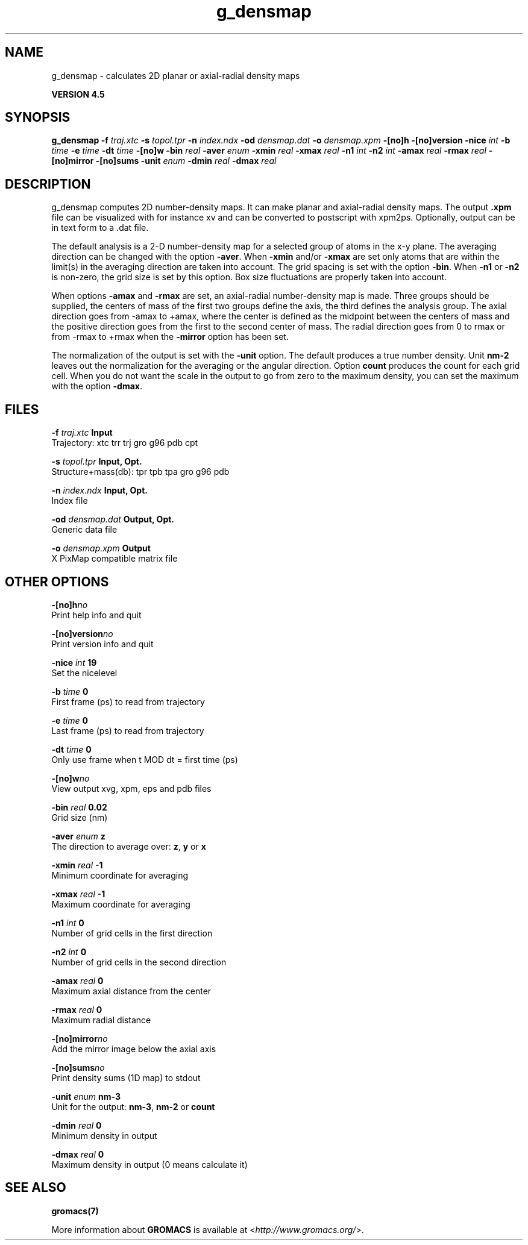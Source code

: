 .TH g_densmap 1 "Thu 26 Aug 2010" "" "GROMACS suite, VERSION 4.5"
.SH NAME
g_densmap - calculates 2D planar or axial-radial density maps

.B VERSION 4.5
.SH SYNOPSIS
\f3g_densmap\fP
.BI "\-f" " traj.xtc "
.BI "\-s" " topol.tpr "
.BI "\-n" " index.ndx "
.BI "\-od" " densmap.dat "
.BI "\-o" " densmap.xpm "
.BI "\-[no]h" ""
.BI "\-[no]version" ""
.BI "\-nice" " int "
.BI "\-b" " time "
.BI "\-e" " time "
.BI "\-dt" " time "
.BI "\-[no]w" ""
.BI "\-bin" " real "
.BI "\-aver" " enum "
.BI "\-xmin" " real "
.BI "\-xmax" " real "
.BI "\-n1" " int "
.BI "\-n2" " int "
.BI "\-amax" " real "
.BI "\-rmax" " real "
.BI "\-[no]mirror" ""
.BI "\-[no]sums" ""
.BI "\-unit" " enum "
.BI "\-dmin" " real "
.BI "\-dmax" " real "
.SH DESCRIPTION
\&g_densmap computes 2D number\-density maps.
\&It can make planar and axial\-radial density maps.
\&The output \fB .xpm\fR file can be visualized with for instance xv
\&and can be converted to postscript with xpm2ps.
\&Optionally, output can be in text form to a .dat file.
\&


\&The default analysis is a 2\-D number\-density map for a selected
\&group of atoms in the x\-y plane.
\&The averaging direction can be changed with the option \fB \-aver\fR.
\&When \fB \-xmin\fR and/or \fB \-xmax\fR are set only atoms that are
\&within the limit(s) in the averaging direction are taken into account.
\&The grid spacing is set with the option \fB \-bin\fR.
\&When \fB \-n1\fR or \fB \-n2\fR is non\-zero, the grid
\&size is set by this option.
\&Box size fluctuations are properly taken into account.
\&


\&When options \fB \-amax\fR and \fB \-rmax\fR are set, an axial\-radial
\&number\-density map is made. Three groups should be supplied, the centers
\&of mass of the first two groups define the axis, the third defines the
\&analysis group. The axial direction goes from \-amax to +amax, where
\&the center is defined as the midpoint between the centers of mass and
\&the positive direction goes from the first to the second center of mass.
\&The radial direction goes from 0 to rmax or from \-rmax to +rmax
\&when the \fB \-mirror\fR option has been set.
\&


\&The normalization of the output is set with the \fB \-unit\fR option.
\&The default produces a true number density. Unit \fB nm\-2\fR leaves out
\&the normalization for the averaging or the angular direction.
\&Option \fB count\fR produces the count for each grid cell.
\&When you do not want the scale in the output to go
\&from zero to the maximum density, you can set the maximum
\&with the option \fB \-dmax\fR.
.SH FILES
.BI "\-f" " traj.xtc" 
.B Input
 Trajectory: xtc trr trj gro g96 pdb cpt 

.BI "\-s" " topol.tpr" 
.B Input, Opt.
 Structure+mass(db): tpr tpb tpa gro g96 pdb 

.BI "\-n" " index.ndx" 
.B Input, Opt.
 Index file 

.BI "\-od" " densmap.dat" 
.B Output, Opt.
 Generic data file 

.BI "\-o" " densmap.xpm" 
.B Output
 X PixMap compatible matrix file 

.SH OTHER OPTIONS
.BI "\-[no]h"  "no    "
 Print help info and quit

.BI "\-[no]version"  "no    "
 Print version info and quit

.BI "\-nice"  " int" " 19" 
 Set the nicelevel

.BI "\-b"  " time" " 0     " 
 First frame (ps) to read from trajectory

.BI "\-e"  " time" " 0     " 
 Last frame (ps) to read from trajectory

.BI "\-dt"  " time" " 0     " 
 Only use frame when t MOD dt = first time (ps)

.BI "\-[no]w"  "no    "
 View output xvg, xpm, eps and pdb files

.BI "\-bin"  " real" " 0.02  " 
 Grid size (nm)

.BI "\-aver"  " enum" " z" 
 The direction to average over: \fB z\fR, \fB y\fR or \fB x\fR

.BI "\-xmin"  " real" " \-1    " 
 Minimum coordinate for averaging

.BI "\-xmax"  " real" " \-1    " 
 Maximum coordinate for averaging

.BI "\-n1"  " int" " 0" 
 Number of grid cells in the first direction

.BI "\-n2"  " int" " 0" 
 Number of grid cells in the second direction

.BI "\-amax"  " real" " 0     " 
 Maximum axial distance from the center

.BI "\-rmax"  " real" " 0     " 
 Maximum radial distance

.BI "\-[no]mirror"  "no    "
 Add the mirror image below the axial axis

.BI "\-[no]sums"  "no    "
 Print density sums (1D map) to stdout

.BI "\-unit"  " enum" " nm\-3" 
 Unit for the output: \fB nm\-3\fR, \fB nm\-2\fR or \fB count\fR

.BI "\-dmin"  " real" " 0     " 
 Minimum density in output

.BI "\-dmax"  " real" " 0     " 
 Maximum density in output (0 means calculate it)

.SH SEE ALSO
.BR gromacs(7)

More information about \fBGROMACS\fR is available at <\fIhttp://www.gromacs.org/\fR>.
